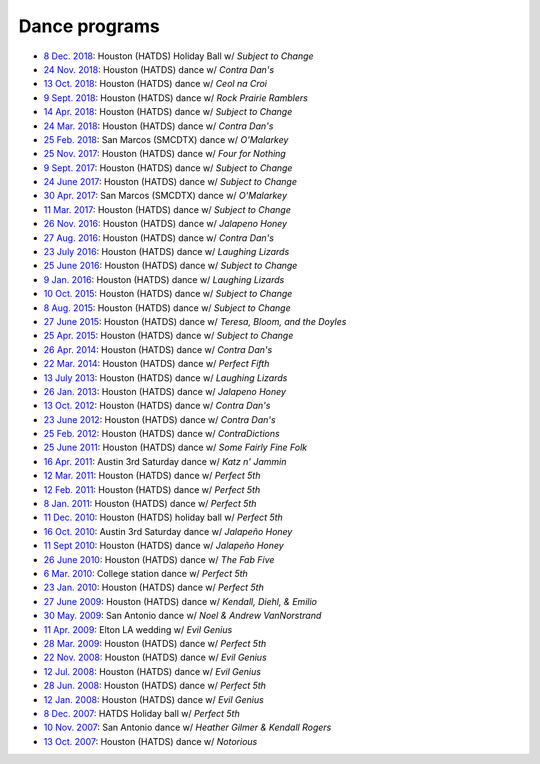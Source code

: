.. meta::
	:viewport: width=device-width, initial-scale=1.0

==============
Dance programs
==============

* `8 Dec. 2018`_: Houston (HATDS) Holiday Ball w/ *Subject to Change*
* `24 Nov. 2018`_: Houston (HATDS) dance w/ *Contra Dan's*
* `13 Oct. 2018`_: Houston (HATDS) dance w/ *Ceol na Croi*
* `9 Sept. 2018`_: Houston (HATDS) dance w/ *Rock Prairie Ramblers*
* `14 Apr. 2018`_: Houston (HATDS) dance w/ *Subject to Change*
* `24 Mar. 2018`_: Houston (HATDS) dance w/ *Contra Dan's*
* `25 Feb. 2018`_: San Marcos (SMCDTX) dance w/ *O'Malarkey*
* `25 Nov. 2017`_: Houston (HATDS) dance w/ *Four for Nothing*
* `9 Sept. 2017`_: Houston (HATDS) dance w/ *Subject to Change*
* `24 June 2017`_: Houston (HATDS) dance w/ *Subject to Change*
* `30 Apr. 2017`_: San Marcos (SMCDTX) dance w/ *O'Malarkey*
* `11 Mar. 2017`_: Houston (HATDS) dance w/ *Subject to Change*
* `26 Nov. 2016`_: Houston (HATDS) dance w/ *Jalapeno Honey*
* `27 Aug. 2016`_: Houston (HATDS) dance w/ *Contra Dan's*
* `23 July 2016`_: Houston (HATDS) dance w/ *Laughing Lizards*
* `25 June 2016`_: Houston (HATDS) dance w/ *Subject to Change*
* `9 Jan. 2016`_: Houston (HATDS) dance w/ *Laughing Lizards*
* `10 Oct. 2015`_: Houston (HATDS) dance w/ *Subject to Change*
* `8 Aug. 2015`_: Houston (HATDS) dance w/ *Subject to Change*
* `27 June 2015`_: Houston (HATDS) dance w/ *Teresa, Bloom, and the Doyles*
* `25 Apr. 2015`_: Houston (HATDS) dance w/ *Subject to Change*
* `26 Apr. 2014`_: Houston (HATDS) dance w/ *Contra Dan's*
* `22 Mar. 2014`_: Houston (HATDS) dance w/ *Perfect Fifth*
* `13 July 2013`_: Houston (HATDS) dance w/ *Laughing Lizards*
* `26 Jan. 2013`_: Houston (HATDS) dance w/ *Jalapeno Honey*
* `13 Oct. 2012`_: Houston (HATDS) dance w/ *Contra Dan's*
* `23 June 2012`_: Houston (HATDS) dance w/ *Contra Dan's*
* `25 Feb. 2012`_: Houston (HATDS) dance w/ *ContraDictions*
* `25 June 2011`_: Houston (HATDS) dance w/ *Some Fairly Fine Folk*
* `16 Apr. 2011`_: Austin 3rd Saturday dance w/ *Katz n' Jammin*
* `12 Mar. 2011`_: Houston (HATDS) dance w/ *Perfect 5th*
* `12 Feb. 2011`_: Houston (HATDS) dance w/ *Perfect 5th*
* `8 Jan. 2011`_: Houston (HATDS) dance w/ *Perfect 5th*
* `11 Dec. 2010`_: Houston (HATDS) holiday ball w/ *Perfect 5th*
* `16 Oct. 2010`_: Austin 3rd Saturday dance w/ *Jalapeño Honey*
* `11 Sept 2010`_: Houston (HATDS) dance w/ *Jalapeño Honey*
* `26 June 2010`_: Houston (HATDS) dance w/ *The Fab Five*
* `6  Mar. 2010`_: College station dance w/ *Perfect 5th*
* `23 Jan. 2010`_: Houston (HATDS) dance w/ *Perfect 5th*
* `27 June 2009`_: Houston (HATDS) dance w/ *Kendall, Diehl, & Emilio*
* `30 May. 2009`_: San Antonio dance w/ *Noel & Andrew VanNorstrand*
* `11 Apr. 2009`_: Elton LA wedding w/ *Evil Genius*
* `28 Mar. 2009`_: Houston (HATDS) dance w/ *Perfect 5th*
* `22 Nov. 2008`_: Houston (HATDS) dance w/ *Evil Genius*
* `12 Jul. 2008`_: Houston (HATDS) dance w/ *Evil Genius*
* `28 Jun. 2008`_: Houston (HATDS) dance w/ *Perfect 5th*
* `12 Jan. 2008`_: Houston (HATDS) dance w/ *Evil Genius*
* `8  Dec. 2007`_: HATDS Holiday ball w/ *Perfect 5th*
* `10 Nov. 2007`_: San Antonio dance w/ *Heather Gilmer & Kendall Rogers*
* `13 Oct. 2007`_: Houston (HATDS) dance w/ *Notorious*

.. _`8 Dec. 2018`: 20181208.html
.. _`24 Nov. 2018`: 20181124.html
.. _`13 Oct. 2018`: 20181013.html
.. _`9 Sept. 2018`: 20180908.html
.. _`14 Apr. 2018`: 20180414.html
.. _`24 Mar. 2018`: 20180324.html
.. _`25 Feb. 2018`: 20180225.html
.. _`25 Nov. 2017`: 20171125.html
.. _`9 Sept. 2017`: 20170909.html
.. _`24 June 2017`: 20170624.html
.. _`30 Apr. 2017`: 20170430.html
.. _`11 Mar. 2017`: 20170311.html
.. _`26 Nov. 2016`: 20161126.html
.. _`27 Aug. 2016`: 20160827.html
.. _`23 July 2016`: 20160723.html
.. _`25 June 2016`: 20160625.html
.. _`9 Jan. 2016`: 20160109.html
.. _`10 Oct. 2015`: 20151010.html
.. _`8 Aug. 2015`: 20150808.html
.. _`27 June 2015`: 20150627.html
.. _`25 Apr. 2015`: 20150425.html
.. _`26 Apr. 2014`: 20140426.html
.. _`22 Mar. 2014`: 20140322.html
.. _`13 July 2013`: 20130713.html
.. _`26 Jan. 2013`: 20130126.html
.. _`13 Oct. 2012`: 20121013.html
.. _`23 June 2012`: 20120623.html
.. _`25 Feb. 2012`: 20120225.html
.. _`25 June 2011`: 20110625.html
.. _`16 Apr. 2011`: 20110416.html
.. _`12 Mar. 2011`: 20110312.html
.. _`12 Feb. 2011`: 20110212.html
.. _`8 Jan. 2011`: 20110108.html
.. _`11 Dec. 2010`: 20101211.html
.. _`16 Oct. 2010`: 20101016.html
.. _`11 Sept 2010`: 20100911.html
.. _`26 June 2010`: 20100626.html
.. _`6  Mar. 2010`: 20100306.html
.. _`23 Jan. 2010`: 20100123.html
.. _`27 June 2009`: 20090627.html
.. _`30 May. 2009`: 20090530.html
.. _`11 Apr. 2009`: 20090411.html
.. _`13 Oct. 2007`: 20071013.html
.. _`10 Nov. 2007`: 20071110.html
.. _`8  Dec. 2007`: 20071208.html
.. _`12 Jan. 2008`: 20080112.html
.. _`28 Jun. 2008`: 20080628.html
.. _`12 Jul. 2008`: 20080712.html
.. _`22 Nov. 2008`: 20081122.html
.. _`28 Mar. 2009`: 20090328.html
